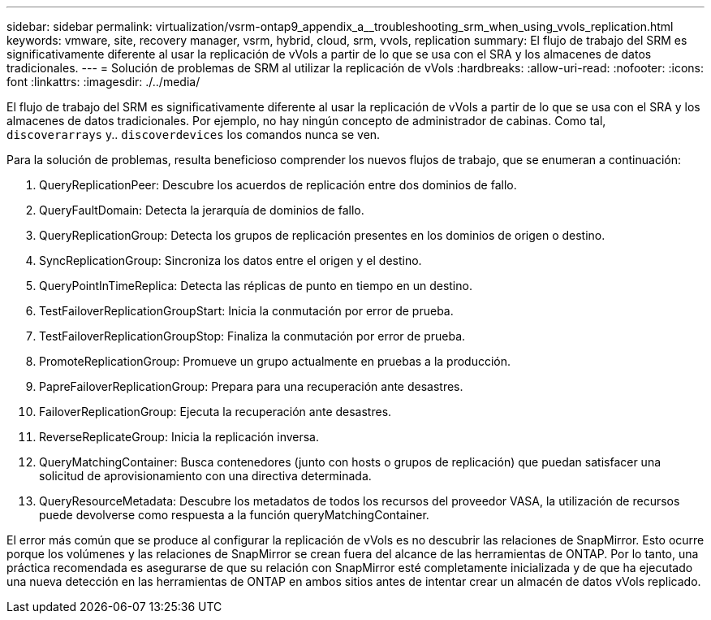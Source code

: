 ---
sidebar: sidebar 
permalink: virtualization/vsrm-ontap9_appendix_a__troubleshooting_srm_when_using_vvols_replication.html 
keywords: vmware, site, recovery manager, vsrm, hybrid, cloud, srm, vvols, replication 
summary: El flujo de trabajo del SRM es significativamente diferente al usar la replicación de vVols a partir de lo que se usa con el SRA y los almacenes de datos tradicionales. 
---
= Solución de problemas de SRM al utilizar la replicación de vVols
:hardbreaks:
:allow-uri-read: 
:nofooter: 
:icons: font
:linkattrs: 
:imagesdir: ./../media/


El flujo de trabajo del SRM es significativamente diferente al usar la replicación de vVols a partir de lo que se usa con el SRA y los almacenes de datos tradicionales. Por ejemplo, no hay ningún concepto de administrador de cabinas. Como tal, `discoverarrays` y.. `discoverdevices` los comandos nunca se ven.

Para la solución de problemas, resulta beneficioso comprender los nuevos flujos de trabajo, que se enumeran a continuación:

. QueryReplicationPeer: Descubre los acuerdos de replicación entre dos dominios de fallo.
. QueryFaultDomain: Detecta la jerarquía de dominios de fallo.
. QueryReplicationGroup: Detecta los grupos de replicación presentes en los dominios de origen o destino.
. SyncReplicationGroup: Sincroniza los datos entre el origen y el destino.
. QueryPointInTimeReplica: Detecta las réplicas de punto en tiempo en un destino.
. TestFailoverReplicationGroupStart: Inicia la conmutación por error de prueba.
. TestFailoverReplicationGroupStop: Finaliza la conmutación por error de prueba.
. PromoteReplicationGroup: Promueve un grupo actualmente en pruebas a la producción.
. PapreFailoverReplicationGroup: Prepara para una recuperación ante desastres.
. FailoverReplicationGroup: Ejecuta la recuperación ante desastres.
. ReverseReplicateGroup: Inicia la replicación inversa.
. QueryMatchingContainer: Busca contenedores (junto con hosts o grupos de replicación) que puedan satisfacer una solicitud de aprovisionamiento con una directiva determinada.
. QueryResourceMetadata: Descubre los metadatos de todos los recursos del proveedor VASA, la utilización de recursos puede devolverse como respuesta a la función queryMatchingContainer.


El error más común que se produce al configurar la replicación de vVols es no descubrir las relaciones de SnapMirror. Esto ocurre porque los volúmenes y las relaciones de SnapMirror se crean fuera del alcance de las herramientas de ONTAP. Por lo tanto, una práctica recomendada es asegurarse de que su relación con SnapMirror esté completamente inicializada y de que ha ejecutado una nueva detección en las herramientas de ONTAP en ambos sitios antes de intentar crear un almacén de datos vVols replicado.
